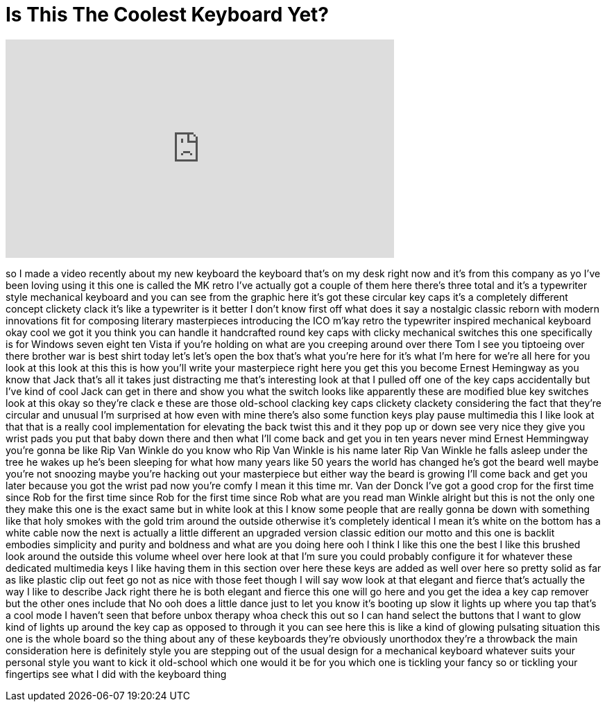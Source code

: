 = Is This The Coolest Keyboard Yet?
:published_at: 2017-05-18
:hp-alt-title: Is This The Coolest Keyboard Yet?
:hp-image: https://i.ytimg.com/vi/LS_TZdDARKs/maxresdefault.jpg


++++
<iframe width="560" height="315" src="https://www.youtube.com/embed/LS_TZdDARKs?rel=0" frameborder="0" allow="autoplay; encrypted-media" allowfullscreen></iframe>
++++

so I made a video recently about my new
keyboard the keyboard that's on my desk
right now and it's from this company as
yo I've been loving using it this one is
called the MK retro I've actually got a
couple of them here there's three total
and it's a typewriter style mechanical
keyboard and you can see from the
graphic here it's got these circular key
caps it's a completely different concept
clickety clack it's like a typewriter is
it better I don't know first off what
does it say a nostalgic classic reborn
with modern innovations fit for
composing literary masterpieces
introducing the ICO m'kay retro the
typewriter inspired mechanical keyboard
okay cool we got it you think you can
handle it handcrafted round key caps
with clicky mechanical switches this one
specifically is for Windows seven eight
ten Vista if you're holding on what are
you creeping around over there Tom I see
you tiptoeing over there brother
war is best shirt today let's let's open
the box that's what you're here for it's
what I'm here for
we're all here for you look at this look
at this this is how you'll write your
masterpiece right here you get this you
become Ernest Hemingway as you know that
Jack that's all it takes
just distracting me
that's interesting look at that I pulled
off one of the key caps accidentally but
I've kind of cool Jack can get in there
and show you what the switch looks like
apparently these are modified blue key
switches look at this okay so they're
clack e these are those old-school
clacking key caps clickety clackety
considering the fact that they're
circular and unusual I'm surprised at
how even with mine there's also some
function keys play pause multimedia this
I like look at that that is a really
cool implementation for elevating the
back twist this and it they pop up or
down see very nice they give you wrist
pads you put that baby down there and
then what I'll come back and get you in
ten years never mind
Ernest Hemmingway you're gonna be like
Rip Van Winkle do you know who Rip Van
Winkle is his name later Rip Van Winkle
he falls asleep under the tree he wakes
up he's been sleeping for what how many
years like 50 years the world has
changed he's got the beard well maybe
you're not snoozing maybe you're hacking
out your masterpiece but either way the
beard is growing I'll come back and get
you later because you got the wrist pad
now you're comfy I mean it this time mr.
Van der Donck I've got a good crop for
the first time since Rob for the first
time since Rob for the first time since
Rob what are you read man Winkle
alright but this is not the only one
they make this one is the exact same but
in white look at this I know some people
that are really gonna be down with
something like that holy smokes
with the gold trim around the outside
otherwise it's completely identical I
mean it's white on the bottom has a
white cable now the next
is actually a little different an
upgraded version classic edition our
motto and this one is backlit embodies
simplicity and purity and boldness and
what are you doing here
ooh I think I like this one the best
I like this brushed look around the
outside this volume wheel over here look
at that I'm sure you could probably
configure it for whatever these
dedicated multimedia keys I like having
them in this section over here these
keys are added as well over here so
pretty solid as far as like plastic clip
out feet go not as nice with those feet
though I will say wow look at that
elegant and fierce that's actually the
way I like to describe Jack right there
he is both elegant and fierce this one
will go here and you get the idea a key
cap remover but the other ones include
that No
ooh does a little dance just to let you
know it's booting up slow it lights up
where you tap that's a cool mode I
haven't seen that before
unbox therapy whoa check this out so I
can hand select the buttons that I want
to glow kind of lights up around the key
cap as opposed to through it you can see
here this is like a kind of glowing
pulsating situation this one is the
whole board so the thing about any of
these keyboards they're obviously
unorthodox they're a throwback the main
consideration here is definitely style
you are stepping out of the usual design
for a mechanical keyboard whatever suits
your personal style you want to kick it
old-school which one would it be for you
which one is tickling your fancy so or
tickling your fingertips see what I did
with the keyboard thing